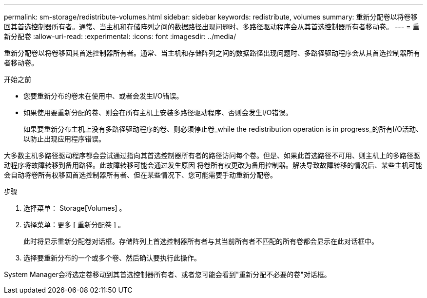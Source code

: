 ---
permalink: sm-storage/redistribute-volumes.html 
sidebar: sidebar 
keywords: redistribute, volumes 
summary: 重新分配卷以将卷移回其首选控制器所有者。通常、当主机和存储阵列之间的数据路径出现问题时、多路径驱动程序会从其首选控制器所有者移动卷。 
---
= 重新分配卷
:allow-uri-read: 
:experimental: 
:icons: font
:imagesdir: ../media/


[role="lead"]
重新分配卷以将卷移回其首选控制器所有者。通常、当主机和存储阵列之间的数据路径出现问题时、多路径驱动程序会从其首选控制器所有者移动卷。

.开始之前
* 您要重新分布的卷未在使用中、或者会发生I/O错误。
* 如果使用要重新分配的卷、则会在所有主机上安装多路径驱动程序、否则会发生I/O错误。
+
如果要重新分布主机上没有多路径驱动程序的卷、则必须停止卷_while the redistribution operation is in progress_的所有I/O活动、以防止出现应用程序错误。



大多数主机多路径驱动程序都会尝试通过指向其首选控制器所有者的路径访问每个卷。但是、如果此首选路径不可用、则主机上的多路径驱动程序将故障转移到备用路径。此故障转移可能会通过发生原因 将卷所有权更改为备用控制器。解决导致故障转移的情况后、某些主机可能会自动将卷所有权移回首选控制器所有者、但在某些情况下、您可能需要手动重新分配卷。

.步骤
. 选择菜单： Storage[Volumes] 。
. 选择菜单：更多 [ 重新分配卷 ] 。
+
此时将显示重新分配卷对话框。存储阵列上首选控制器所有者与其当前所有者不匹配的所有卷都会显示在此对话框中。

. 选择要重新分布的一个或多个卷、然后确认要执行此操作。


System Manager会将选定卷移动到其首选控制器所有者、或者您可能会看到"重新分配不必要的卷"对话框。
